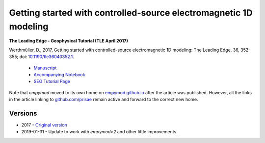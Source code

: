 Getting started with controlled-source electromagnetic 1D modeling
==================================================================

**The Leading Edge - Geophysical Tutorial (TLE April 2017)**

Werthmüller, D., 2017, Getting started with controlled-source electromagnetic
1D modeling: The Leading Edge, 36, 352-355;
doi: `10.1190/tle36040352.1 <http://dx.doi.org/10.1190/tle36040352.1>`_.

   - `Manuscript <./Manuscript.ipynb>`_
   - `Accompanying Notebook <./Notebook.ipynb>`_
   - `SEG Tutorial Page <http://github.com/seg>`_

Note that `empymod` moved to its own home on `empymod.github.io
<https://empymod.github.io>`_ after the article was published. However, all the
links in the article linking to `github.com/prisae
<https://github.com/prisae>`_ remain active and forward to the correct new
home.


Versions
--------

- 2017 - `Original version <https://github.com/emsig/article-tle2017/releases/tag/v1.0>`_
- 2019-01-31 - Update to work with `empymod>2` and other little improvements.
